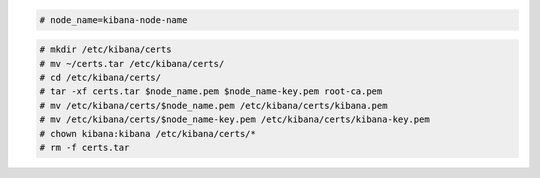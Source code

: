 .. Copyright (C) 2022 Wazuh, Inc.


.. code-block:: console

  # node_name=kibana-node-name
  
.. code-block:: console  
  
  # mkdir /etc/kibana/certs
  # mv ~/certs.tar /etc/kibana/certs/
  # cd /etc/kibana/certs/
  # tar -xf certs.tar $node_name.pem $node_name-key.pem root-ca.pem
  # mv /etc/kibana/certs/$node_name.pem /etc/kibana/certs/kibana.pem
  # mv /etc/kibana/certs/$node_name-key.pem /etc/kibana/certs/kibana-key.pem
  # chown kibana:kibana /etc/kibana/certs/*
  # rm -f certs.tar

.. End of include file
